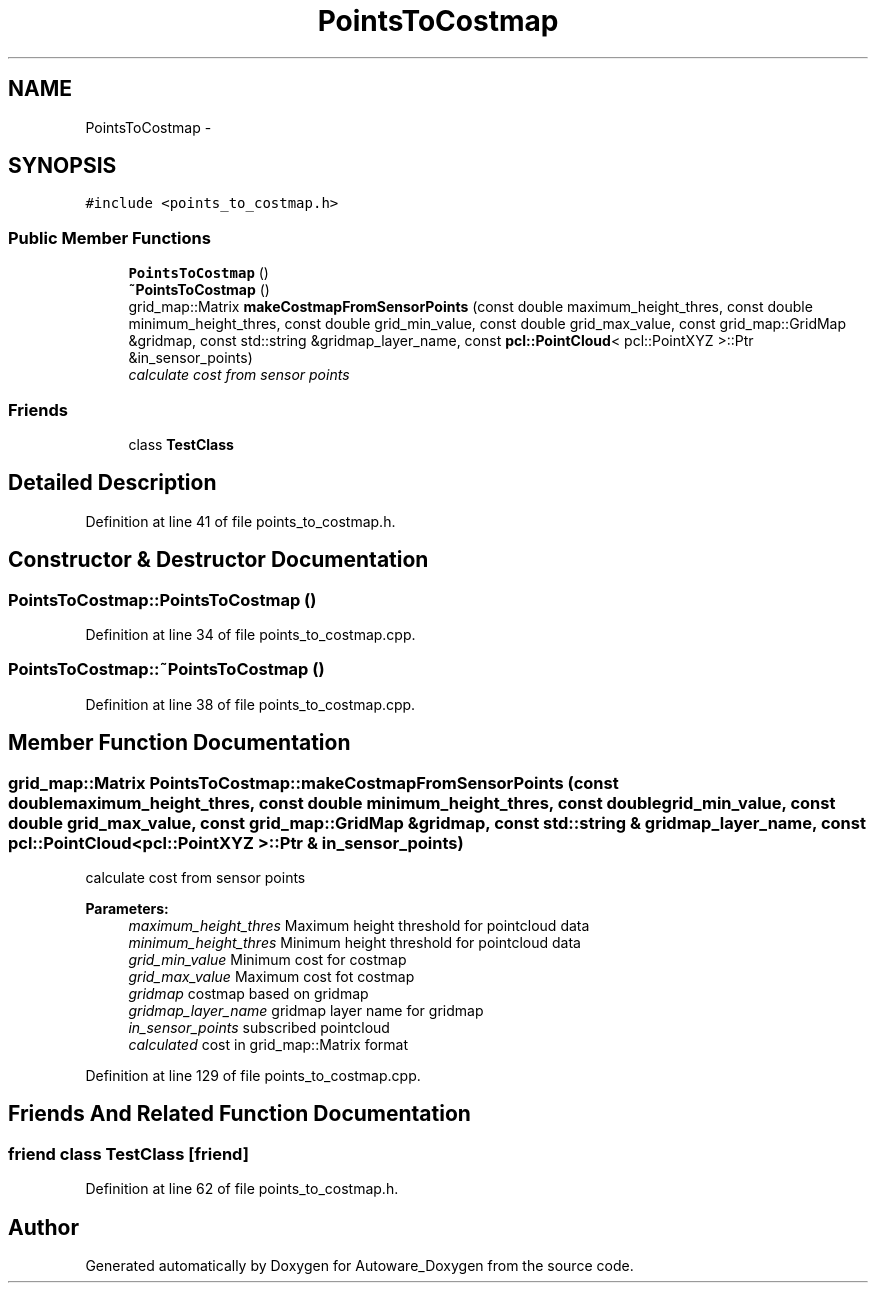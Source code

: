 .TH "PointsToCostmap" 3 "Fri May 22 2020" "Autoware_Doxygen" \" -*- nroff -*-
.ad l
.nh
.SH NAME
PointsToCostmap \- 
.SH SYNOPSIS
.br
.PP
.PP
\fC#include <points_to_costmap\&.h>\fP
.SS "Public Member Functions"

.in +1c
.ti -1c
.RI "\fBPointsToCostmap\fP ()"
.br
.ti -1c
.RI "\fB~PointsToCostmap\fP ()"
.br
.ti -1c
.RI "grid_map::Matrix \fBmakeCostmapFromSensorPoints\fP (const double maximum_height_thres, const double minimum_height_thres, const double grid_min_value, const double grid_max_value, const grid_map::GridMap &gridmap, const std::string &gridmap_layer_name, const \fBpcl::PointCloud\fP< pcl::PointXYZ >::Ptr &in_sensor_points)"
.br
.RI "\fIcalculate cost from sensor points \fP"
.in -1c
.SS "Friends"

.in +1c
.ti -1c
.RI "class \fBTestClass\fP"
.br
.in -1c
.SH "Detailed Description"
.PP 
Definition at line 41 of file points_to_costmap\&.h\&.
.SH "Constructor & Destructor Documentation"
.PP 
.SS "PointsToCostmap::PointsToCostmap ()"

.PP
Definition at line 34 of file points_to_costmap\&.cpp\&.
.SS "PointsToCostmap::~PointsToCostmap ()"

.PP
Definition at line 38 of file points_to_costmap\&.cpp\&.
.SH "Member Function Documentation"
.PP 
.SS "grid_map::Matrix PointsToCostmap::makeCostmapFromSensorPoints (const double maximum_height_thres, const double minimum_height_thres, const double grid_min_value, const double grid_max_value, const grid_map::GridMap & gridmap, const std::string & gridmap_layer_name, const \fBpcl::PointCloud\fP< pcl::PointXYZ >::Ptr & in_sensor_points)"

.PP
calculate cost from sensor points 
.PP
\fBParameters:\fP
.RS 4
\fImaximum_height_thres\fP Maximum height threshold for pointcloud data 
.br
\fIminimum_height_thres\fP Minimum height threshold for pointcloud data 
.br
\fIgrid_min_value\fP Minimum cost for costmap 
.br
\fIgrid_max_value\fP Maximum cost fot costmap 
.br
\fIgridmap\fP costmap based on gridmap 
.br
\fIgridmap_layer_name\fP gridmap layer name for gridmap 
.br
\fIin_sensor_points\fP subscribed pointcloud 
.br
\fIcalculated\fP cost in grid_map::Matrix format 
.RE
.PP

.PP
Definition at line 129 of file points_to_costmap\&.cpp\&.
.SH "Friends And Related Function Documentation"
.PP 
.SS "friend class \fBTestClass\fP\fC [friend]\fP"

.PP
Definition at line 62 of file points_to_costmap\&.h\&.

.SH "Author"
.PP 
Generated automatically by Doxygen for Autoware_Doxygen from the source code\&.
